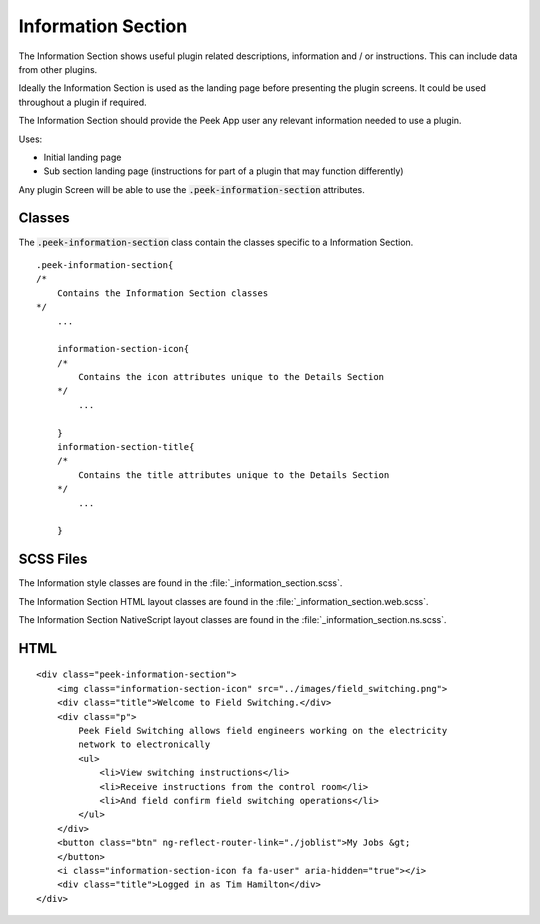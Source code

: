 .. _information_section:

===================
Information Section
===================

The Information Section shows useful plugin related descriptions, information and / or
instructions.  This can include data from other plugins.

Ideally the Information Section is used as the landing page before presenting the plugin
screens. It could be used throughout a plugin if required.

.. image:: ./information_screen.web.jpg
   :align: center

The Information Section should provide the Peek App user any relevant information
needed to use a plugin.

Uses:

*  Initial landing page

*  Sub section landing page (instructions for part of a plugin that may function
   differently)

Any plugin Screen will be able to use the :code:`.peek-information-section` attributes.


Classes
-------

The :code:`.peek-information-section` class contain the classes specific to a Information
Section.

::

        .peek-information-section{
        /*
            Contains the Information Section classes
        */
            ...

            information-section-icon{
            /*
                Contains the icon attributes unique to the Details Section
            */
                ...

            }
            information-section-title{
            /*
                Contains the title attributes unique to the Details Section
            */
                ...

            }


SCSS Files
----------

The Information style classes are found in the :file:`_information_section.scss`.

The Information Section HTML layout classes are found in the
:file:`_information_section.web.scss`.

The Information Section NativeScript layout classes are found in the
:file:`_information_section.ns.scss`.


HTML
----

::

        <div class="peek-information-section">
            <img class="information-section-icon" src="../images/field_switching.png">
            <div class="title">Welcome to Field Switching.</div>
            <div class="p">
                Peek Field Switching allows field engineers working on the electricity
                network to electronically
                <ul>
                    <li>View switching instructions</li>
                    <li>Receive instructions from the control room</li>
                    <li>And field confirm field switching operations</li>
                </ul>
            </div>
            <button class="btn" ng-reflect-router-link="./joblist">My Jobs &gt;
            </button>
            <i class="information-section-icon fa fa-user" aria-hidden="true"></i>
            <div class="title">Logged in as Tim Hamilton</div>
        </div>
